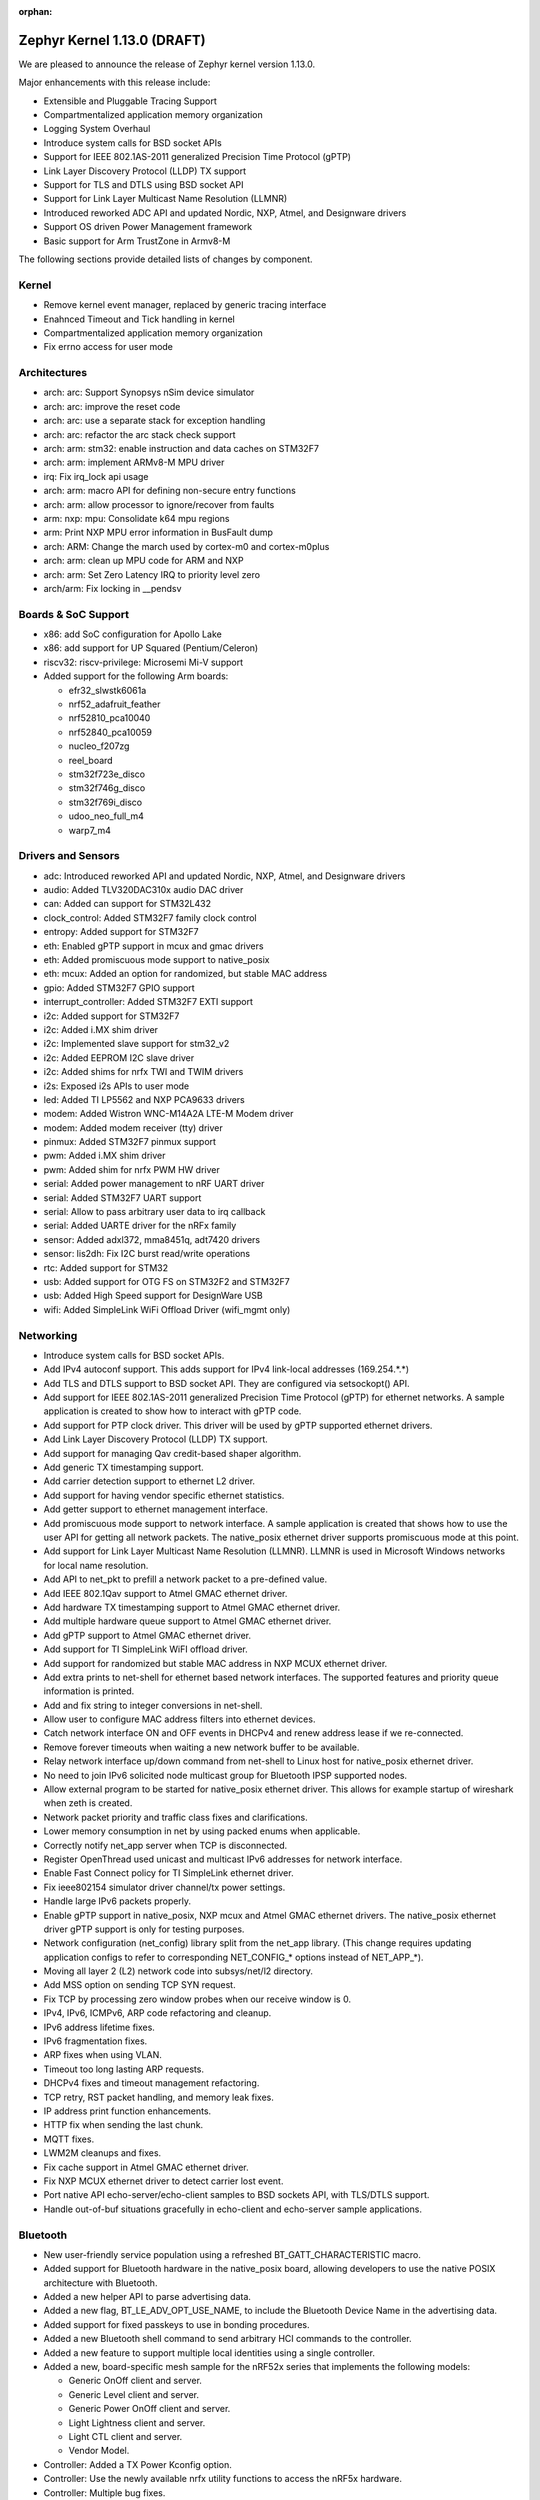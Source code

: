 :orphan:

.. _zephyr_1.13:

Zephyr Kernel 1.13.0 (DRAFT)
############################

We are pleased to announce the release of Zephyr kernel version 1.13.0.

Major enhancements with this release include:

* Extensible and Pluggable Tracing Support
* Compartmentalized application memory organization
* Logging System Overhaul
* Introduce system calls for BSD socket APIs
* Support for IEEE 802.1AS-2011 generalized Precision Time Protocol (gPTP)
* Link Layer Discovery Protocol (LLDP) TX support
* Support for TLS and DTLS using BSD socket API
* Support for Link Layer Multicast Name Resolution (LLMNR)
* Introduced reworked ADC API and updated Nordic, NXP, Atmel, and Designware
  drivers
* Support OS driven Power Management framework
* Basic support for Arm TrustZone in Armv8-M

The following sections provide detailed lists of changes by component.

Kernel
******

* Remove kernel event manager, replaced by generic tracing interface
* Enahnced Timeout and Tick handling in kernel
* Compartmentalized application memory organization
* Fix errno access for user mode

Architectures
*************

* arch: arc: Support Synopsys nSim device simulator
* arch: arc: improve the reset code
* arch: arc: use a separate stack for exception handling
* arch: arc: refactor the arc stack check support
* arch: arm: stm32: enable instruction and data caches on STM32F7
* arch: arm: implement ARMv8-M MPU driver
* irq: Fix irq_lock api usage
* arch: arm: macro API for defining non-secure entry functions
* arch: arm: allow processor to ignore/recover from faults
* arm: nxp: mpu: Consolidate k64 mpu regions
* arm: Print NXP MPU error information in BusFault dump
* arch: ARM: Change the march used by cortex-m0 and cortex-m0plus
* arch: arm: clean up MPU code for ARM and NXP
* arch: arm: Set Zero Latency IRQ to priority level zero
* arch/arm: Fix locking in __pendsv

Boards & SoC Support
********************

* x86: add SoC configuration for Apollo Lake
* x86: add support for UP Squared (Pentium/Celeron)
* riscv32: riscv-privilege: Microsemi Mi-V support
* Added support for the following Arm boards:

  * efr32_slwstk6061a
  * nrf52_adafruit_feather
  * nrf52810_pca10040
  * nrf52840_pca10059
  * nucleo_f207zg
  * reel_board
  * stm32f723e_disco
  * stm32f746g_disco
  * stm32f769i_disco
  * udoo_neo_full_m4
  * warp7_m4

Drivers and Sensors
*******************

* adc: Introduced reworked API and updated Nordic, NXP, Atmel, and Designware
  drivers
* audio: Added TLV320DAC310x audio DAC driver
* can: Added can support for STM32L432
* clock_control: Added STM32F7 family clock control
* entropy: Added support for STM32F7
* eth: Enabled gPTP support in mcux and gmac drivers
* eth: Added promiscuous mode support to native_posix
* eth: mcux: Added an option for randomized, but stable MAC address
* gpio: Added STM32F7 GPIO support
* interrupt_controller: Added STM32F7 EXTI support
* i2c: Added support for STM32F7
* i2c: Added i.MX shim driver
* i2c: Implemented slave support for stm32_v2
* i2c: Added EEPROM I2C slave driver
* i2c: Added shims for nrfx TWI and TWIM drivers
* i2s: Exposed i2s APIs to user mode
* led: Added TI LP5562 and NXP PCA9633 drivers
* modem: Added Wistron WNC-M14A2A LTE-M Modem driver
* modem: Added modem receiver (tty) driver
* pinmux: Added STM32F7 pinmux support
* pwm: Added i.MX shim driver
* pwm: Added shim for nrfx PWM HW driver
* serial: Added power management to nRF UART driver
* serial: Added STM32F7 UART support
* serial: Allow to pass arbitrary user data to irq callback
* serial: Added UARTE driver for the nRFx family
* sensor: Added adxl372, mma8451q, adt7420 drivers
* sensor: lis2dh: Fix I2C burst read/write operations
* rtc: Added support for STM32
* usb: Added support for OTG FS on STM32F2 and STM32F7
* usb: Added High Speed support for DesignWare USB
* wifi: Added SimpleLink WiFi Offload Driver (wifi_mgmt only)

Networking
**********

* Introduce system calls for BSD socket APIs.
* Add IPv4 autoconf support. This adds support for IPv4 link-local addresses
  (169.254.*.*)
* Add TLS and DTLS support to BSD socket API. They are configured via
  setsockopt() API.
* Add support for IEEE 802.1AS-2011 generalized Precision Time Protocol (gPTP)
  for ethernet networks. A sample application is created to show how to interact
  with gPTP code.
* Add support for PTP clock driver. This driver will be used by gPTP supported
  ethernet drivers.
* Add Link Layer Discovery Protocol (LLDP) TX support.
* Add support for managing Qav credit-based shaper algorithm.
* Add generic TX timestamping support.
* Add carrier detection support to ethernet L2 driver.
* Add support for having vendor specific ethernet statistics.
* Add getter support to ethernet management interface.
* Add promiscuous mode support to network interface. A sample application is
  created that shows how to use the user API for getting all network packets.
  The native_posix ethernet driver supports promiscuous mode at this point.
* Add support for Link Layer Multicast Name Resolution (LLMNR). LLMNR is used in
  Microsoft Windows networks for local name resolution.
* Add API to net_pkt to prefill a network packet to a pre-defined value.
* Add IEEE 802.1Qav support to Atmel GMAC ethernet driver.
* Add hardware TX timestamping support to Atmel GMAC ethernet driver.
* Add multiple hardware queue support to Atmel GMAC ethernet driver.
* Add gPTP support to Atmel GMAC ethernet driver.
* Add support for TI SimpleLink WiFI offload driver.
* Add support for randomized but stable MAC address in NXP MCUX ethernet driver.
* Add extra prints to net-shell for ethernet based network interfaces. The
  supported features and priority queue information is printed.
* Add and fix string to integer conversions in net-shell.
* Allow user to configure MAC address filters into ethernet devices.
* Catch network interface ON and OFF events in DHCPv4 and renew address lease if
  we re-connected.
* Remove forever timeouts when waiting a new network buffer to be available.
* Relay network interface up/down command from net-shell to Linux host for
  native_posix ethernet driver.
* No need to join IPv6 solicited node multicast group for Bluetooth IPSP
  supported nodes.
* Allow external program to be started for native_posix ethernet driver. This
  allows for example startup of wireshark when zeth is created.
* Network packet priority and traffic class fixes and clarifications.
* Lower memory consumption in net by using packed enums when applicable.
* Correctly notify net_app server when TCP is disconnected.
* Register OpenThread used unicast and multicast IPv6 addresses for network
  interface.
* Enable Fast Connect policy for TI SimpleLink ethernet driver.
* Fix ieee802154 simulator driver channel/tx power settings.
* Handle large IPv6 packets properly.
* Enable gPTP support in native_posix, NXP mcux and Atmel GMAC ethernet drivers.
  The native_posix ethernet driver gPTP support is only for testing purposes.
* Network configuration (net_config) library split from the net_app library.
  (This change requires updating application configs to refer to corresponding
  NET_CONFIG_* options instead of NET_APP_*).
* Moving all layer 2 (L2) network code into subsys/net/l2 directory.
* Add MSS option on sending TCP SYN request.
* Fix TCP by processing zero window probes when our receive window is 0.
* IPv4, IPv6, ICMPv6, ARP code refactoring and cleanup.
* IPv6 address lifetime fixes.
* IPv6 fragmentation fixes.
* ARP fixes when using VLAN.
* Timeout too long lasting ARP requests.
* DHCPv4 fixes and timeout management refactoring.
* TCP retry, RST packet handling, and memory leak fixes.
* IP address print function enhancements.
* HTTP fix when sending the last chunk.
* MQTT fixes.
* LWM2M cleanups and fixes.
* Fix cache support in Atmel GMAC ethernet driver.
* Fix NXP MCUX ethernet driver to detect carrier lost event.
* Port native API echo-server/echo-client samples to BSD sockets API, with
  TLS/DTLS support.
* Handle out-of-buf situations gracefully in echo-client and echo-server sample
  applications.

Bluetooth
*********

* New user-friendly service population using a refreshed BT_GATT_CHARACTERISTIC
  macro.
* Added support for Bluetooth hardware in the native_posix board, allowing
  developers to use the native POSIX architecture with Bluetooth.
* Added a new helper API to parse advertising data.
* Added a new flag, BT_LE_ADV_OPT_USE_NAME, to include the Bluetooth Device
  Name in the advertising data.
* Added support for fixed passkeys to use in bonding procedures.
* Added a new Bluetooth shell command to send arbitrary HCI commands to the
  controller.
* Added a new feature to support multiple local identities using a single
  controller.
* Added a new, board-specific mesh sample for the nRF52x series that
  implements the following models:

  - Generic OnOff client and server.
  - Generic Level client and server.
  - Generic Power OnOff client and server.
  - Light Lightness client and server.
  - Light CTL client and server.
  - Vendor Model.
* Controller: Added a TX Power Kconfig option.
* Controller: Use the newly available nrfx utility functions to access the
  nRF5x hardware.
* Controller: Multiple bug fixes.
* Controller: Added support for the nRF52810 SoC from Nordic Semiconductor.
* New HCI driver quirks API to support controllers that need uncommon reset
  sequences.
* Host: Multiple bug fixes for GATT and SMP.
* Mesh: Multiple bug fixes.

Build and Infrastructure
************************
* Kconfig: Remove redundant 'default n' properties
* cmake: replace PROJECT_SOURCE_DIR with ZEPHYR_BASE
* Kconfig: Switch to improved globbing statements


Libraries / Subsystems
***********************
* Tracing: Basic support SEGGER systemview
* Logging: Introduce a new logging subsystem
* fs/nvs: Improved nvs for larger blocksizes
* subsys: console: Refactor code to allow per-UART "tty" wrapper


HALs
****
* ext/hal: stm32cube: STM32L4: Enable legacy CAN API
* ext: Import Atmel SAMD20 header files from ASF library
* ext: gecko: Add Silabs Gecko SDK for EFR32FG1P SoCs
* drivers: add i.MX I2C driver shim
* hal: stm32f2x: Add HAL for the STM32F2x series
* ext: stm32cube: update stm32l4xx cube version
* ext: stm32cube: update stm32f7xx cube version
* ext: stm32cube: update stm32f4xx cube version
* ext: stm32cube: update stm32f3xx cube version
* ext: stm32cube: update stm32f1xx cube version
* ext: hal: nordic: Update nrfx to version 1.1.0
* net: drivers: wifi: SimpleLink WiFi Offload Driver (wifi_mgmt only)
* ext/hal/nxp/imx: Import the nxp imx6 freertos bsp

Documentation
*************
* Simplified and more maintainable theme applied to documentation.
  Latest and previous four releases regenerated and published to
  http://docs.zephyrproject.org
* Updated contributing guidelines
* General organization cleanup and spell check on docs including content
  generated from Kconfig files and doxygen API comments.
* General improvements to documentation following code,
  implementation changes, and in support of new features, boards, and
  samples.
* Documentation generation now supported on Windows host systems
  (previously only linux doc generation was supported).
* PDF version of documentation can now be created


Tests and Samples
*****************
* Enhanced benchmarks to support userspace
* Improve test coverage for the kernel


Issue Related Items
*******************

These GitHub issues were addressed since the previous 1.12.0 tagged
release:

.. comment  List derived from GitHub Issue query: ...
   * :github:`issuenumber` - issue title
